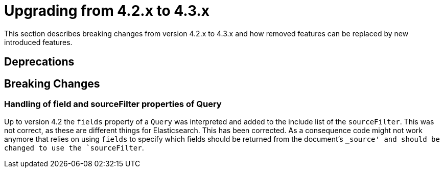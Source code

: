 [[elasticsearch-migration-guide-4.2-4.3]]
= Upgrading from 4.2.x to 4.3.x

This section describes breaking changes from version 4.2.x to 4.3.x and how removed features can be replaced by new introduced features.

[[elasticsearch-migration-guide-4.2-4.3.deprecations]]
== Deprecations

[[elasticsearch-migration-guide-4.2-4.3.breaking-changes]]
== Breaking Changes

=== Handling of field and sourceFilter properties of Query

Up to version 4.2 the `fields` property of a `Query` was interpreted and added to the include list of the `sourceFilter`. This was not correct, as these are different things for Elasticsearch. This has been corrected. As a consequence code might not work anymore that relies on using `fields` to specify which fields should be returned from the document's
`_source' and should be changed to use the `sourceFilter`.
